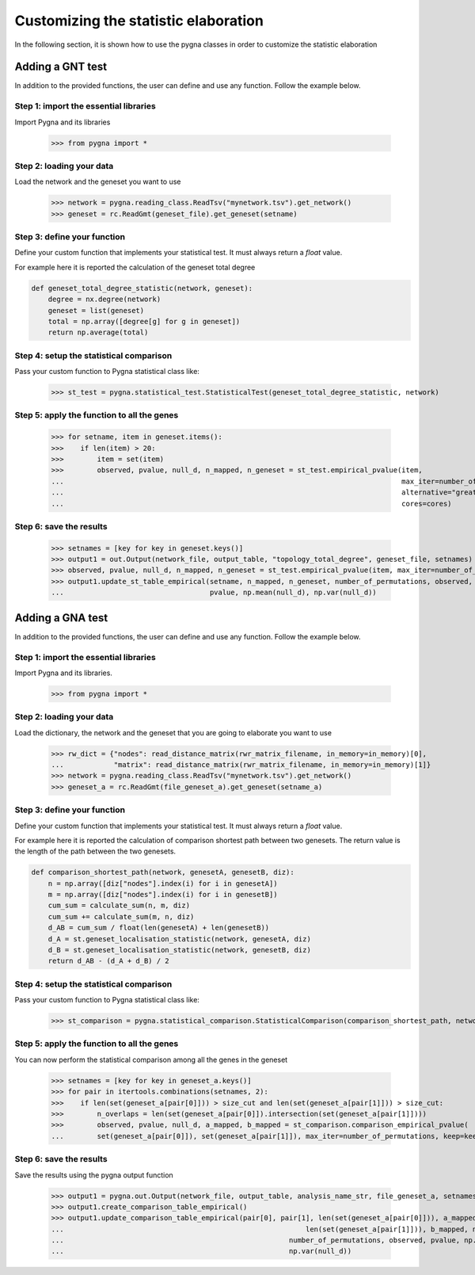 .. _customization:

Customizing the statistic elaboration
-----------------------------------------

In the following section, it is shown how to use the pygna classes in order to customize the statistic elaboration


Adding a GNT test
++++++++++++++++++++++++++

In addition to the provided functions, the user can define and use any function.
Follow the example below.

Step 1: import the essential libraries
______________________________________

Import Pygna and its libraries

    >>> from pygna import *

Step 2: loading your data
_________________________

Load the network and the geneset you want to use

    >>> network = pygna.reading_class.ReadTsv("mynetwork.tsv").get_network()
    >>> geneset = rc.ReadGmt(geneset_file).get_geneset(setname)

Step 3: define your function
____________________________
Define your custom function that implements your statistical test.
It must always return a `float` value.

For example here it is reported the calculation of the geneset total degree

.. code-block:: python

    def geneset_total_degree_statistic(network, geneset):
        degree = nx.degree(network)
        geneset = list(geneset)
        total = np.array([degree[g] for g in geneset])
        return np.average(total)

Step 4: setup the statistical comparison
________________________________________
Pass your custom function to Pygna statistical class like:

    >>> st_test = pygna.statistical_test.StatisticalTest(geneset_total_degree_statistic, network)

Step 5: apply the function to all the genes
___________________________________________

    >>> for setname, item in geneset.items():
    >>>    if len(item) > 20:
    >>>        item = set(item)
    >>>        observed, pvalue, null_d, n_mapped, n_geneset = st_test.empirical_pvalue(item,
    ...                                                                                 max_iter=number_of_permutations,
    ...                                                                                 alternative="greater",
    ...                                                                                 cores=cores)

Step 6: save the results
________________________

    >>> setnames = [key for key in geneset.keys()]
    >>> output1 = out.Output(network_file, output_table, "topology_total_degree", geneset_file, setnames)
    >>> observed, pvalue, null_d, n_mapped, n_geneset = st_test.empirical_pvalue(item, max_iter=number_of_permutations, alternative="greater", cores=cores)
    >>> output1.update_st_table_empirical(setname, n_mapped, n_geneset, number_of_permutations, observed,
    ...                                   pvalue, np.mean(null_d), np.var(null_d))



Adding a GNA test
++++++++++++++++++++++++++


In addition to the provided functions, the user can define and use any function.
Follow the example below.

Step 1: import the essential libraries
______________________________________
Import Pygna and its libraries.

    >>> from pygna import *

Step 2: loading your data
_________________________
Load the dictionary, the network and the geneset that you are going to elaborate you want to use

    >>> rw_dict = {"nodes": read_distance_matrix(rwr_matrix_filename, in_memory=in_memory)[0],
    ...            "matrix": read_distance_matrix(rwr_matrix_filename, in_memory=in_memory)[1]}
    >>> network = pygna.reading_class.ReadTsv("mynetwork.tsv").get_network()
    >>> geneset_a = rc.ReadGmt(file_geneset_a).get_geneset(setname_a)

Step 3: define your function
____________________________
Define your custom function that implements your statistical test.
It must always return a `float` value.

For example here it is reported the calculation of comparison shortest path between two genesets.
The return value is the length of the path between the two genesets.

.. code-block:: python

    def comparison_shortest_path(network, genesetA, genesetB, diz):
        n = np.array([diz["nodes"].index(i) for i in genesetA])
        m = np.array([diz["nodes"].index(i) for i in genesetB])
        cum_sum = calculate_sum(n, m, diz)
        cum_sum += calculate_sum(m, n, diz)
        d_AB = cum_sum / float(len(genesetA) + len(genesetB))
        d_A = st.geneset_localisation_statistic(network, genesetA, diz)
        d_B = st.geneset_localisation_statistic(network, genesetB, diz)
        return d_AB - (d_A + d_B) / 2

Step 4: setup the statistical comparison
________________________________________
Pass your custom function to Pygna statistical class like:

    >>> st_comparison = pygna.statistical_comparison.StatisticalComparison(comparison_shortest_path, network, n_proc=cores, diz=rw_dict)

Step 5: apply the function to all the genes
___________________________________________
You can now perform the statistical comparison among all the genes in the geneset

    >>> setnames = [key for key in geneset_a.keys()]
    >>> for pair in itertools.combinations(setnames, 2):
    >>>    if len(set(geneset_a[pair[0]])) > size_cut and len(set(geneset_a[pair[1]])) > size_cut:
    >>>        n_overlaps = len(set(geneset_a[pair[0]]).intersection(set(geneset_a[pair[1]])))
    >>>        observed, pvalue, null_d, a_mapped, b_mapped = st_comparison.comparison_empirical_pvalue(
    ...        set(geneset_a[pair[0]]), set(geneset_a[pair[1]]), max_iter=number_of_permutations, keep=keep)

Step 6: save the results
________________________
Save the results using the pygna output function

    >>> output1 = pygna.out.Output(network_file, output_table, analysis_name_str, file_geneset_a, setnames)
    >>> output1.create_comparison_table_empirical()
    >>> output1.update_comparison_table_empirical(pair[0], pair[1], len(set(geneset_a[pair[0]])), a_mapped,
    ...                                                          len(set(geneset_a[pair[1]])), b_mapped, n_overlaps,
    ...                                                      number_of_permutations, observed, pvalue, np.mean(null_d),
    ...                                                      np.var(null_d))

